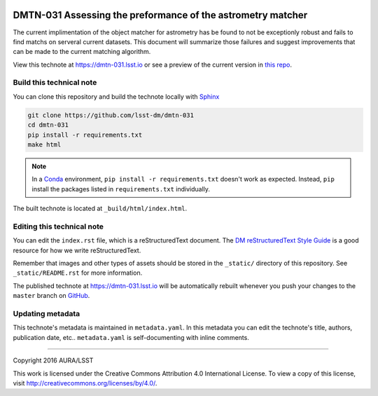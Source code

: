 .. image:: https://img.shields.io/badge/dmtn--031-lsst.io-brightgreen.svg
   :target: https://dmtn-031.lsst.io
.. image:: https://travis-ci.org/lsst-dm/dmtn-031.svg
   :target: https://travis-ci.org/lsst-dm/dmtn-031
..
  Uncomment this section and modify the DOI strings to include a Zenodo DOI badge in the README
  .. image:: https://zenodo.org/badge/doi/10.5281/zenodo.#####.svg
     :target: http://dx.doi.org/10.5281/zenodo.#####

############################################################
DMTN-031 Assessing the preformance of the astrometry matcher
############################################################

The current implimentation of the object matcher  for astrometry has be found to not be exceptionly robust and fails to find matchs on serveral current datasets. This document will summarize those failures and suggest improvements that can be made to the current matching algorithm.

View this technote at https://dmtn-031.lsst.io or see a preview of the current version in `this repo`_.



Build this technical note
=========================

You can clone this repository and build the technote locally with `Sphinx`_

.. code-block:: bash

   git clone https://github.com/lsst-dm/dmtn-031
   cd dmtn-031
   pip install -r requirements.txt
   make html

.. note::

   In a Conda_ environment, ``pip install -r requirements.txt`` doesn't work as expected.
   Instead, ``pip`` install the packages listed in ``requirements.txt`` individually.

The built technote is located at ``_build/html/index.html``.

Editing this technical note
===========================

You can edit the ``index.rst`` file, which is a reStructuredText document.
The `DM reStructuredText Style Guide`_ is a good resource for how we write reStructuredText.

Remember that images and other types of assets should be stored in the ``_static/`` directory of this repository.
See ``_static/README.rst`` for more information.

The published technote at https://dmtn-031.lsst.io will be automatically rebuilt whenever you push your changes to the ``master`` branch on `GitHub <https://github.com/lsst-dm/dmtn-031>`_.

Updating metadata
=================

This technote's metadata is maintained in ``metadata.yaml``.
In this metadata you can edit the technote's title, authors, publication date, etc..
``metadata.yaml`` is self-documenting with inline comments.

****

Copyright 2016 AURA/LSST

This work is licensed under the Creative Commons Attribution 4.0 International License. To view a copy of this license, visit http://creativecommons.org/licenses/by/4.0/.

.. _Sphinx: http://sphinx-doc.org
.. _DM reStructuredText Style Guide: https://developer.lsst.io/docs/rst_styleguide.html
.. _this repo: ./index.rst
.. _Conda: http://conda.pydata.org/docs/
